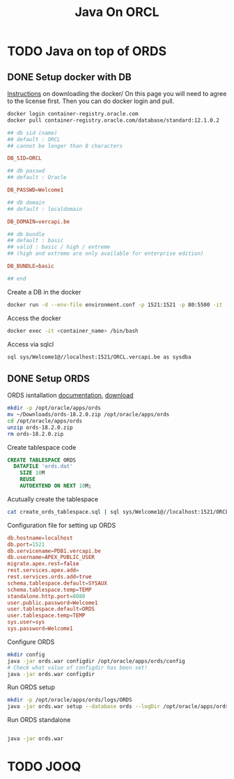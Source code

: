 #+TITLE: Java On ORCL

* TODO Java on top of ORDS

** DONE Setup docker with DB

   [[https://container-registry.oracle.com/][Instructions]] on downloading the docker/
   On this page you will need to agree to the license first. Then you can do docker login and pull.

   #+BEGIN_SRC sh
   docker login container-registry.oracle.com
   docker pull container-registry.oracle.com/database/standard:12.1.0.2
   #+END_SRC

   #+BEGIN_SRC conf :tangle environment.conf
     ## db sid (name)
     ## default : ORCL
     ## cannot be longer than 8 characters

     DB_SID=ORCL

     ## db passwd
     ## default : Oracle

     DB_PASSWD=Welcome1

     ## db domain
     ## default : localdomain

     DB_DOMAIN=vercapi.be

     ## db bundle
     ## default : basic
     ## valid : basic / high / extreme 
     ## (high and extreme are only available for enterprise edition)

     DB_BUNDLE=basic

     ## end
   #+END_SRC

   Create a DB in the docker
   #+BEGIN_SRC sh
     docker run -d --env-file environment.conf -p 1521:1521 -p 80:5500 -it --name ords --shm-size="4G" container-registry-frankfurt.oracle.com/database/standard:12.1.0.2./sql sys/Welcome1@//localhost:1521/ORCL.vercapi.be as sysdba
   #+END_SRC

   Access the docker
   #+BEGIN_SRC sh
     docker exec -it <container_name> /bin/bash
   #+END_SRC

   Access via sqlcl
   #+BEGIN_SRC sh
   sql sys/Welcome1@//localhost:1521/ORCL.vercapi.be as sysdba
   #+END_SRC
   

** DONE Setup ORDS

   ORDS isntallation [[https://docs.oracle.com/cd/E56351_01/doc.30/e87809/installing-REST-data-services.htm#AELIG7015][documentation]], [[http://www.oracle.com/technetwork/developer-tools/rest-data-services/downloads/index.html][download]]

   #+BEGIN_SRC sh
   mkdir -p /opt/oracle/apps/ords
   mv ~/Downloads/ords-18.2.0.zip /opt/oracle/apps/ords
   cd /opt/oracle/apps/ords
   unzip ords-18.2.0.zip
   rm ords-18.2.0.zip
   #+END_SRC

   Create tablespace code
   #+BEGIN_SRC sql :tangle create_ords_tablespace.sql
     CREATE TABLESPACE ORDS
       DATAFILE 'ords.dat' 
         SIZE 10M
         REUSE
         AUTOEXTEND ON NEXT 10M;
   #+END_SRC

   Acutually create the tablespace
   #+BEGIN_SRC sh
   cat create_ords_tablespace.sql | sql sys/Welcome1@//localhost:1521/ORCL.vercapi.be as sysdba
   #+END_SRC

   Configuration file for setting up ORDS
   #+BEGIN_SRC conf :tangle /opt/oracle/apps/ords/params/ords_params.properties
     db.hostname=localhost
     db.port=1521
     db.servicename=PDB1.vercapi.be
     db.username=APEX_PUBLIC_USER
     migrate.apex.rest=false
     rest.services.apex.add=
     rest.services.ords.add=true
     schema.tablespace.default=SYSAUX
     schema.tablespace.temp=TEMP
     standalone.http.port=8080
     user.public.password=Welcome1
     user.tablespace.default=ORDS
     user.tablespace.temp=TEMP
     sys.user=sys
     sys.password=Welcome1
   #+END_SRC

   Configure ORDS
   #+BEGIN_SRC sh :dir /opt/oracle/apps/ords
     mkdir config
     java -jar ords.war configdir /opt/oracle/apps/ords/config
     # Check what value of configdir has been set!
     java -jar ords.war configdir
   #+END_SRC
   
   Run ORDS setup
   #+BEGIN_SRC sh :dir /opt/oracle/apps/ords
     mkdir -p /opt/oracle/apps/ords/logs/ORDS
     java -jar ords.war setup --database ords --logDir /opt/oracle/apps/ords/logs/ORDS --silent
   #+END_SRC

   Run ORDS standalone
   #+BEGIN_SRC sh :dir /opt/oracle/apps/ords

   java -jar ords.war 
   #+END_SRC
   
    
* TODO JOOQ
